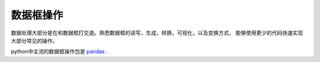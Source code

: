 数据框操作
===========
数据处理大部分是在和数据框打交道。熟悉数据框的读写，生成，转换，可视化，以及变换方式，
能够使用更少的代码快速实现大部分常见的操作。

python中主流的数据框操作包是 pandas_ .

.. _pandas: https://pandas.pydata.org/